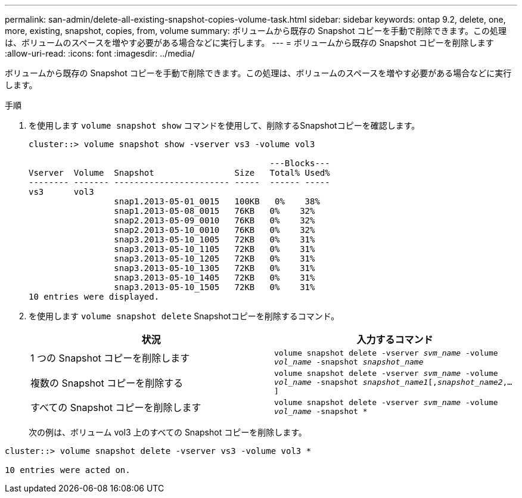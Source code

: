 ---
permalink: san-admin/delete-all-existing-snapshot-copies-volume-task.html 
sidebar: sidebar 
keywords: ontap 9.2, delete, one, more, existing, snapshot, copies, from, volume 
summary: ボリュームから既存の Snapshot コピーを手動で削除できます。この処理は、ボリュームのスペースを増やす必要がある場合などに実行します。 
---
= ボリュームから既存の Snapshot コピーを削除します
:allow-uri-read: 
:icons: font
:imagesdir: ../media/


[role="lead"]
ボリュームから既存の Snapshot コピーを手動で削除できます。この処理は、ボリュームのスペースを増やす必要がある場合などに実行します。

.手順
. を使用します `volume snapshot show` コマンドを使用して、削除するSnapshotコピーを確認します。
+
[listing]
----
cluster::> volume snapshot show -vserver vs3 -volume vol3

                                                ---Blocks---
Vserver  Volume  Snapshot                Size   Total% Used%
-------- ------- ----------------------- -----  ------ -----
vs3      vol3
                 snap1.2013-05-01_0015   100KB   0%    38%
                 snap1.2013-05-08_0015   76KB   0%    32%
                 snap2.2013-05-09_0010   76KB   0%    32%
                 snap2.2013-05-10_0010   76KB   0%    32%
                 snap3.2013-05-10_1005   72KB   0%    31%
                 snap3.2013-05-10_1105   72KB   0%    31%
                 snap3.2013-05-10_1205   72KB   0%    31%
                 snap3.2013-05-10_1305   72KB   0%    31%
                 snap3.2013-05-10_1405   72KB   0%    31%
                 snap3.2013-05-10_1505   72KB   0%    31%
10 entries were displayed.
----
. を使用します `volume snapshot delete` Snapshotコピーを削除するコマンド。
+
[cols="2*"]
|===
| 状況 | 入力するコマンド 


 a| 
1 つの Snapshot コピーを削除します
 a| 
`volume snapshot delete -vserver _svm_name_ -volume _vol_name_ -snapshot _snapshot_name_`



 a| 
複数の Snapshot コピーを削除する
 a| 
`volume snapshot delete -vserver _svm_name_ -volume _vol_name_ -snapshot _snapshot_name1_[,_snapshot_name2_,...]`



 a| 
すべての Snapshot コピーを削除します
 a| 
`volume snapshot delete -vserver _svm_name_ -volume _vol_name_ -snapshot *`

|===
+
次の例は、ボリューム vol3 上のすべての Snapshot コピーを削除します。



[listing]
----
cluster::> volume snapshot delete -vserver vs3 -volume vol3 *

10 entries were acted on.
----